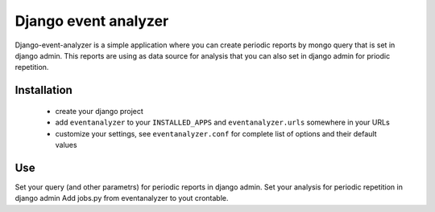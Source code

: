 ====================
Django event analyzer
====================

Django-event-analyzer is a simple application where you can create periodic reports by mongo query that is set in django admin.
This reports are using as data source for analysis that you can also set in django admin for priodic repetition.

Installation
============

 * create your django project 
 * add ``eventanalyzer`` to your ``INSTALLED_APPS`` and ``eventanalyzer.urls``
   somewhere in your URLs
 * customize your settings, see ``eventanalyzer.conf`` for complete list of
   options and their default values

Use
===

Set your query (and other parametrs) for periodic reports in django admin.
Set your analysis for periodic repetition in django admin
Add jobs.py from eventanalyzer to yout crontable.

